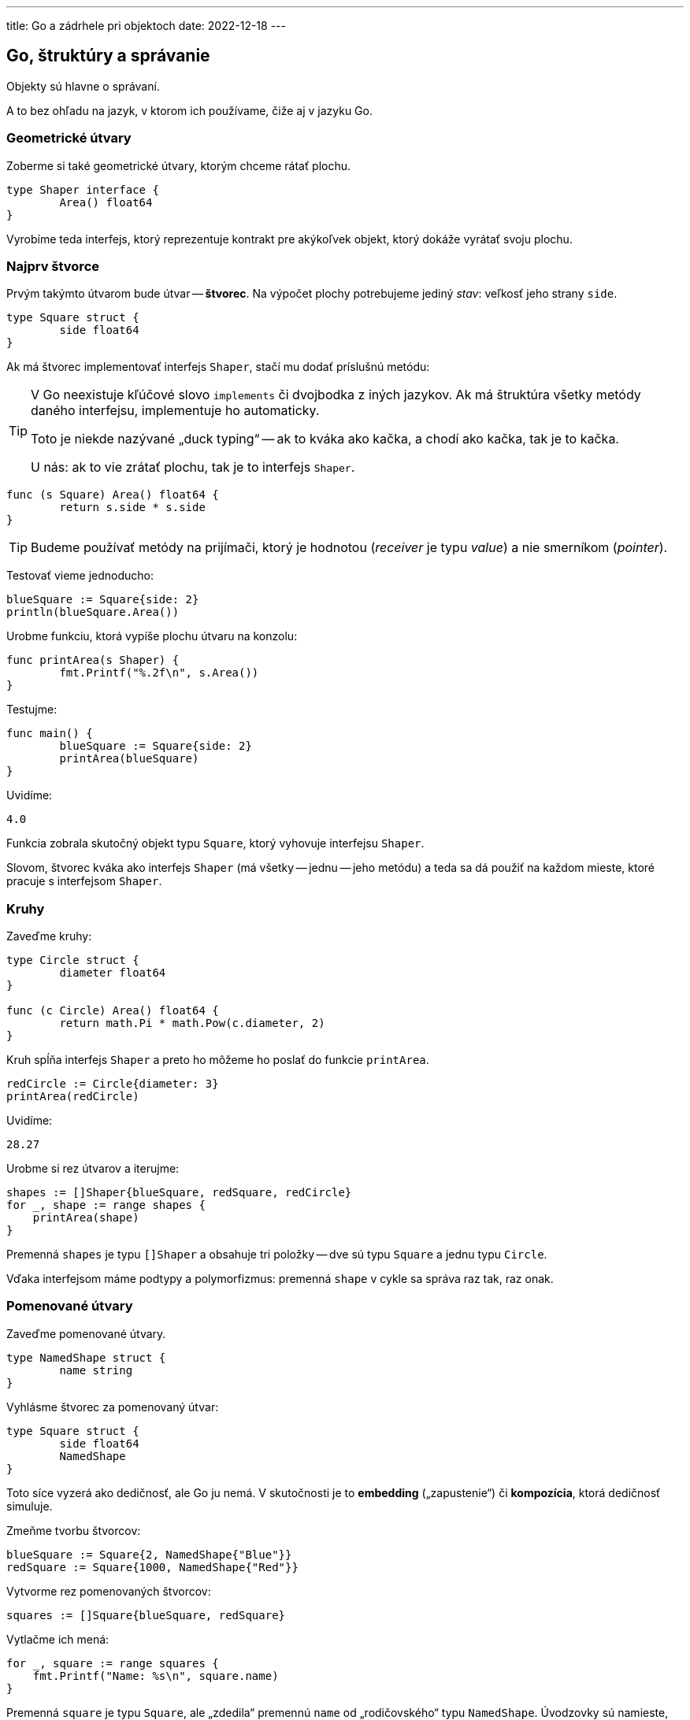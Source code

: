 ---
title: Go a zádrhele pri objektoch
date: 2022-12-18
---

:source-highlighter: pygments


== Go, štruktúry a správanie

Objekty sú hlavne o správaní.

A to bez ohľadu na jazyk, v ktorom ich používame, čiže aj v jazyku Go.

=== Geometrické útvary
Zoberme si také geometrické útvary, ktorým chceme rátať plochu.

[source,go]
----
type Shaper interface {
	Area() float64
}
----
Vyrobíme teda interfejs, ktorý reprezentuje kontrakt pre akýkoľvek objekt, ktorý dokáže vyrátať svoju plochu.

=== Najprv štvorce

Prvým takýmto útvarom bude útvar -- *štvorec*.
Na výpočet plochy potrebujeme jediný _stav_: veľkosť jeho strany `side`.

[source,go]
----
type Square struct {
	side float64
}
----

Ak má štvorec implementovať interfejs `Shaper`, stačí mu dodať príslušnú metódu:

[TIP]
====
V Go neexistuje kľúčové slovo `implements` či dvojbodka z iných jazykov.
Ak má štruktúra všetky metódy daného interfejsu, implementuje ho automaticky.

Toto je niekde nazývané „duck typing“ -- ak to kváka ako kačka, a chodí ako kačka, tak je to kačka.

U nás: ak to vie zrátať plochu, tak je to interfejs `Shaper`.
====

[source,go]
----
func (s Square) Area() float64 {
	return s.side * s.side
}
----

TIP: Budeme používať metódy na prijímači, ktorý je hodnotou (_receiver_ je typu _value_) a nie smerníkom (_pointer_).

Testovať vieme jednoducho:

[source,go]
----
blueSquare := Square{side: 2}
println(blueSquare.Area())
----

Urobme funkciu, ktorá vypíše plochu útvaru na konzolu:

[source,go]
----
func printArea(s Shaper) {
	fmt.Printf("%.2f\n", s.Area())
}
----

Testujme:

[source,go]
----
func main() {
	blueSquare := Square{side: 2}
	printArea(blueSquare)
}
----

Uvidíme:

[source]
----
4.0
----

Funkcia zobrala skutočný objekt typu `Square`, ktorý vyhovuje interfejsu `Shaper`.

Slovom, štvorec kváka ako interfejs `Shaper` (má všetky -- jednu -- jeho metódu) a teda sa dá použiť na každom mieste, ktoré pracuje s interfejsom `Shaper`.

=== Kruhy

Zaveďme kruhy:

[source,go]
----
type Circle struct {
	diameter float64
}

func (c Circle) Area() float64 {
	return math.Pi * math.Pow(c.diameter, 2)
}
----

Kruh spĺňa interfejs `Shaper` a preto ho môžeme ho poslať do funkcie `printArea`.

[source,go]
----
redCircle := Circle{diameter: 3}
printArea(redCircle)
----

Uvidíme:

[source]
----
28.27
----

Urobme si rez útvarov a iterujme:

[source,go]
----
shapes := []Shaper{blueSquare, redSquare, redCircle}
for _, shape := range shapes {
    printArea(shape)
}
----

Premenná `shapes` je typu `[]Shaper` a obsahuje tri položky -- dve sú typu `Square` a jednu typu `Circle`.

Vďaka interfejsom máme podtypy a polymorfizmus: premenná `shape` v cykle sa správa raz tak, raz onak.

=== Pomenované útvary

Zaveďme pomenované útvary.

[source,go]
----
type NamedShape struct {
	name string
}
----

Vyhlásme štvorec za pomenovaný útvar:

[source,go]
----
type Square struct {
	side float64
	NamedShape
}
----

Toto síce vyzerá ako dedičnosť, ale Go ju nemá.
V skutočnosti je to *embedding* („zapustenie“) či *kompozícia*, ktorá dedičnosť simuluje.

Zmeňme tvorbu štvorcov:

[source,go]
----
blueSquare := Square{2, NamedShape{"Blue"}}
redSquare := Square{1000, NamedShape{"Red"}}
----

Vytvorme rez pomenovaných štvorcov:

[source,go]
----
squares := []Square{blueSquare, redSquare}
----

Vytlačme ich mená:

[source,go]
----
for _, square := range squares {
    fmt.Printf("Name: %s\n", square.name)
}
----

Premenná `square` je typu `Square`, ale „zdedila“ premennú `name` od „rodičovského“ typu `NamedShape`.
Úvodzovky sú namieste, lebo v skutočnosti štruktúra `Square` je zložená z typu `NamedShape` a pristupuje k jeho stavu rovnako ako keby ho mala sama.

==== Polymorfizmus

Ukážme si polymorfizmus -- zaveďme funkciu pre výpis mena pomenovaného útvaru.

[source,go]
----
func printName(s NamedShape) {
	fmt.Printf("Name: %s\n", s.name)
}
----

Skúsme teraz vypisovať mená:

[source,go]
----
squares := []Square{blueSquare, redSquare}
for _, square := range squares {
    printName(square)
}
----

Uvidíme chybu!

[source]
----
Cannot use 'square' (type Square) as the type NamedShape
----

Takýto typ polymorfizmu v Go nefunguje.
Hoci štruktúra `Square` „dedí“ od štruktúry `NamedShape` -- presnejšie „je s ňou zložená“, nevieme ju použiť v metóde, ktorá berie parameter `NamedSquare`.

TIP: Takýto _subtyping_ funguje len pri interfejsoch, nie pri kompozícii!

Vytvorme si teraz rez pomenovaných útvarov:

[source,go]
----
squares := []NamedShape{blueSquare, redSquare}
----

Tiež uvidíme kýbel chýb:

[source]
----
Cannot use 'blueSquare' (type Square) as the type NamedShape
Cannot use 'redSquare' (type Square) as the type NamedShape
----

Obísť to môžeme interfejsom:

[source,go]
----
type Namer interface {
	Name() string
}
----

Pridajme pomenovanému útvaru metódu na získanie mena:

[source,go]
----
func (n NamedShape) Name() string {
	return n.name
}
----

TIP: Štruktúra `NamedShape` bude implementovať interfejs `Namer`.

Upravme funkciu tak, že jej zmeníme typ z konkrétnej štruktúry na interfejs.

[source,go]
----
func printName(n Namer) {
	fmt.Printf("Name: %s\n", n.Name())
}
----

Toto sme v skutočnosti vylepšili na viacerých úrovniach.
Funkcia na tlačenie mena nepotrebuje pomenovaný útvar, ale akúkoľvek všeobecnú vec, ktorá má meno -- a toto meno je získateľné cez metódu `Name()`.

Ak by sme si vymysleli pomenované zvieratá, vedeli by sme ich vypisovať tiež!

Vytvorme teraz rez pomenovaných vecí typu `[]Namer` a vypíšme ho:

[source,go]
----
squares := []Namer{blueSquare, redSquare}
for _, square := range squares {
    printName(square)
}
----

Toto funguje korektne, lebo využívame podtypy cez interfejsy.

Štvorec `Square` „dedí“ od `NamedShape` a keďže `NamedShape` implementuje `Namer` s metódou `Name`, i na štvorci môžeme volať metódu `Name()`.

Jej implementácia je „zdedená“ od `NamedShape`, teda vypisuje názov štvorca.

Upravme teraz výpis mena na štruktúre `Square`.

Dodajme štvorcu metódu:

[source,go]
----
func (s Square) Name() string {
	return "Square " + s.name
}
----

Týmto sme prekryli (_override_) metódu `Name()` rodičovského `NamedShape` a poskytli vlastnú implementáciu.

Ak spustíme výpis nanovo, uvidíme:

[source]
----
Name: Square Blue
Name: Square Red
----

=== Pomenované kruhy

Použime aj pomenované kruhy:

[source,go]
----
type Circle struct {
	diameter float64
	NamedShape
}
----

Implementujme prekrytú metódu `Name`:

[source,go]
----
func (c Circle) Name() string {
	return "Circle " + c.name
}
----

Urobme si rez pomenovaných útvarov:

[source,go]
----
namedShapes := []Namer{blueSquare, redSquare, redCircle}
for _, shape := range namedShapes {
    printName(shape)
}
----

Uvidíme výpis:

[source]
----
Name: Square Blue
Name: Square Red
Name: Circle
----

Kruh nemá meno, pretože ... sme mu pri konštrukcii nepriradili meno.

Môžeme tiež vyrobiť interfejs pre pomenované veci s plochou:

[source,go]
----
type NamedShaper interface {
	Namer
	Shaper
}
----

Potom vieme urobiť rez pomenovaných útvarov!

[source,go]
----
namedShapes := []NamedShaper{blueSquare, redSquare, redCircle}
for _, shape := range namedShapes {
    printName(shape)
    printArea(shape)
}
----